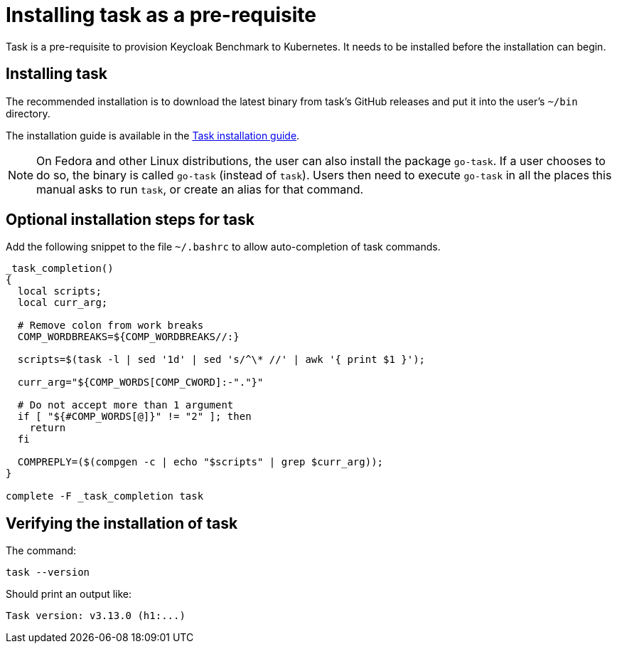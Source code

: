 = Installing task as a pre-requisite
:navtitle: Installing task
:description: Task is a pre-requisite to provision Keycloak Benchmark to Kubernetes.

{description}
It needs to be installed before the installation can begin.

== Installing task

The recommended installation is to download the latest binary from task's GitHub releases and put it into the user's `~/bin` directory.

The installation guide is available in the https://taskfile.dev/installation/#get-the-binary[Task installation guide].

[NOTE]
====
On Fedora and other Linux distributions, the user can also install the package `go-task`.
If a user chooses to do so, the binary is called `go-task` (instead of `task`).
Users then need to execute `go-task` in all the places this manual asks to run `task`, or create an alias for that command.
====

== Optional installation steps for task

Add the following snippet to the file `~/.bashrc` to allow auto-completion of task commands.

[source,bash]
----
_task_completion()
{
  local scripts;
  local curr_arg;

  # Remove colon from work breaks
  COMP_WORDBREAKS=${COMP_WORDBREAKS//:}

  scripts=$(task -l | sed '1d' | sed 's/^\* //' | awk '{ print $1 }');

  curr_arg="${COMP_WORDS[COMP_CWORD]:-"."}"

  # Do not accept more than 1 argument
  if [ "${#COMP_WORDS[@]}" != "2" ]; then
    return
  fi

  COMPREPLY=($(compgen -c | echo "$scripts" | grep $curr_arg));
}

complete -F _task_completion task
----

== Verifying the installation of task

The command:

[source,bash]
----
task --version
----

Should print an output like:

----
Task version: v3.13.0 (h1:...)
----
